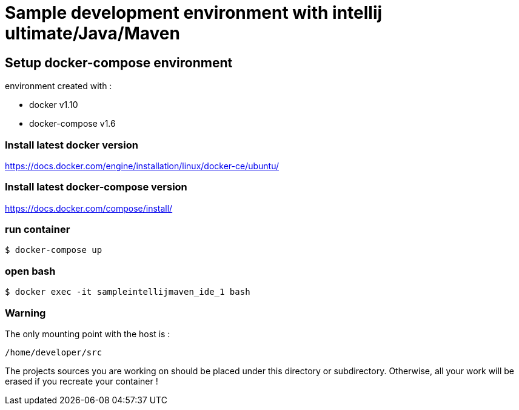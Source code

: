 = Sample development environment with intellij ultimate/Java/Maven

== Setup docker-compose environment

environment created with :

- docker v1.10
- docker-compose v1.6

=== Install latest docker version

https://docs.docker.com/engine/installation/linux/docker-ce/ubuntu/

=== Install latest docker-compose version

https://docs.docker.com/compose/install/

=== run container

 $ docker-compose up

=== open bash

 $ docker exec -it sampleintellijmaven_ide_1 bash

=== Warning

The only mounting point with the host is :

 /home/developer/src

The projects sources you are working on should be placed under this directory or subdirectory.
Otherwise, all your work will be erased if you recreate your container !